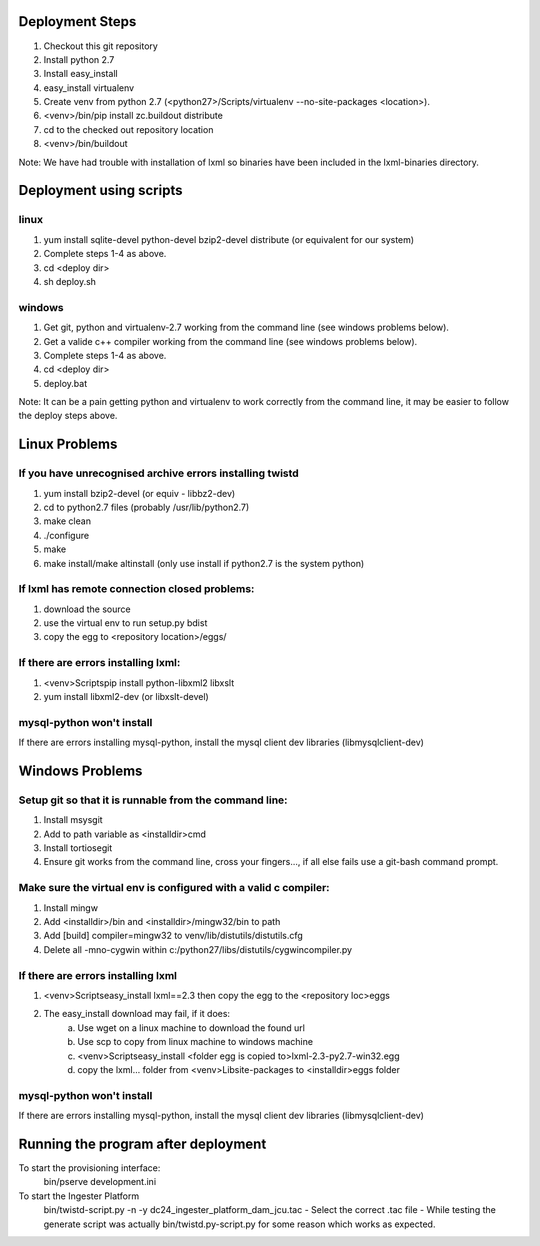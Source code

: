Deployment Steps
================

1. Checkout this git repository
2. Install python 2.7
3. Install easy_install
4. easy_install virtualenv
5. Create venv from python 2.7 (<python27>/Scripts/virtualenv --no-site-packages <location>).
6. <venv>/bin/pip install zc.buildout distribute
7. cd to the checked out repository location
8. <venv>/bin/buildout

Note:  We have had trouble with installation of lxml so binaries have been included in the lxml-binaries directory.

Deployment using scripts
========================

linux
-----

1. yum install sqlite-devel python-devel bzip2-devel distribute (or equivalent for our system)
2. Complete steps 1-4 as above.
3. cd <deploy dir>
4. sh deploy.sh

windows
-------

1. Get git, python and virtualenv-2.7 working from the command line (see windows problems below).
2. Get a valide c++ compiler working from the command line (see windows problems below).
3. Complete steps 1-4 as above.
4. cd <deploy dir>
5. deploy.bat

Note: It can be a pain getting python and virtualenv to work correctly from the command line, it may be easier to follow the deploy steps above.

Linux Problems
==============

If you have unrecognised archive errors installing twistd
----------------------------------------------------------

1. yum install bzip2-devel (or equiv - libbz2-dev)
2. cd to python2.7 files (probably /usr/lib/python2.7)
3. make clean
4. ./configure
5. make
6. make install/make altinstall (only use install if python2.7 is the system python)

If lxml has remote connection closed problems:
----------------------------------------------
1. download the source
2. use the virtual env to run setup.py bdist
3. copy the egg to <repository location>/eggs/
	
If there are errors installing lxml:
------------------------------------

1. <venv>\Scripts\pip install python-libxml2 libxslt 
2. yum install libxml2-dev (or libxslt-devel)

mysql-python won't install
--------------------------

If there are errors installing mysql-python, install the mysql client dev libraries (libmysqlclient-dev)

Windows Problems
================

Setup git so that it is runnable from the command line:
-------------------------------------------------------
1. Install msysgit 
2. Add to path variable as <installdir>\cmd
3. Install tortiosegit 
4. Ensure git works from the command line, cross your fingers..., if all else fails use a git-bash command prompt.

Make sure the virtual env is configured with a valid c compiler:
----------------------------------------------------------------

1. Install mingw
2. Add <installdir>/bin and <installdir>/mingw32/bin to path
3. Add [build] compiler=mingw32 to venv/lib/distutils/distutils.cfg
4. Delete all -mno-cygwin within c:/python27/libs/distutils/cygwincompiler.py
		
If there are errors installing lxml
------------------------------------

1. <venv>\Scripts\easy_install lxml==2.3 then copy the egg to the <repository loc>\eggs
2. The easy_install download may fail, if it does:
    a. Use wget on a linux machine to download the found url
    b. Use scp to copy from linux machine to windows machine
    c. <venv>\Scripts\easy_install <folder egg is copied to>\lxml-2.3-py2.7-win32.egg
    d. copy the lxml... folder from <venv>\Lib\site-packages to <installdir>\eggs folder

mysql-python won't install
--------------------------

If there are errors installing mysql-python, install the mysql client dev libraries (libmysqlclient-dev)

Running the program after deployment
====================================

To start the provisioning interface:
	bin/pserve development.ini
	
To start the Ingester Platform
	bin/twistd-script.py -n -y dc24_ingester_platform_dam_jcu.tac 
	- Select the correct .tac file 
	- While testing the generate script was actually bin/twistd.py-script.py for some reason which works as expected.

